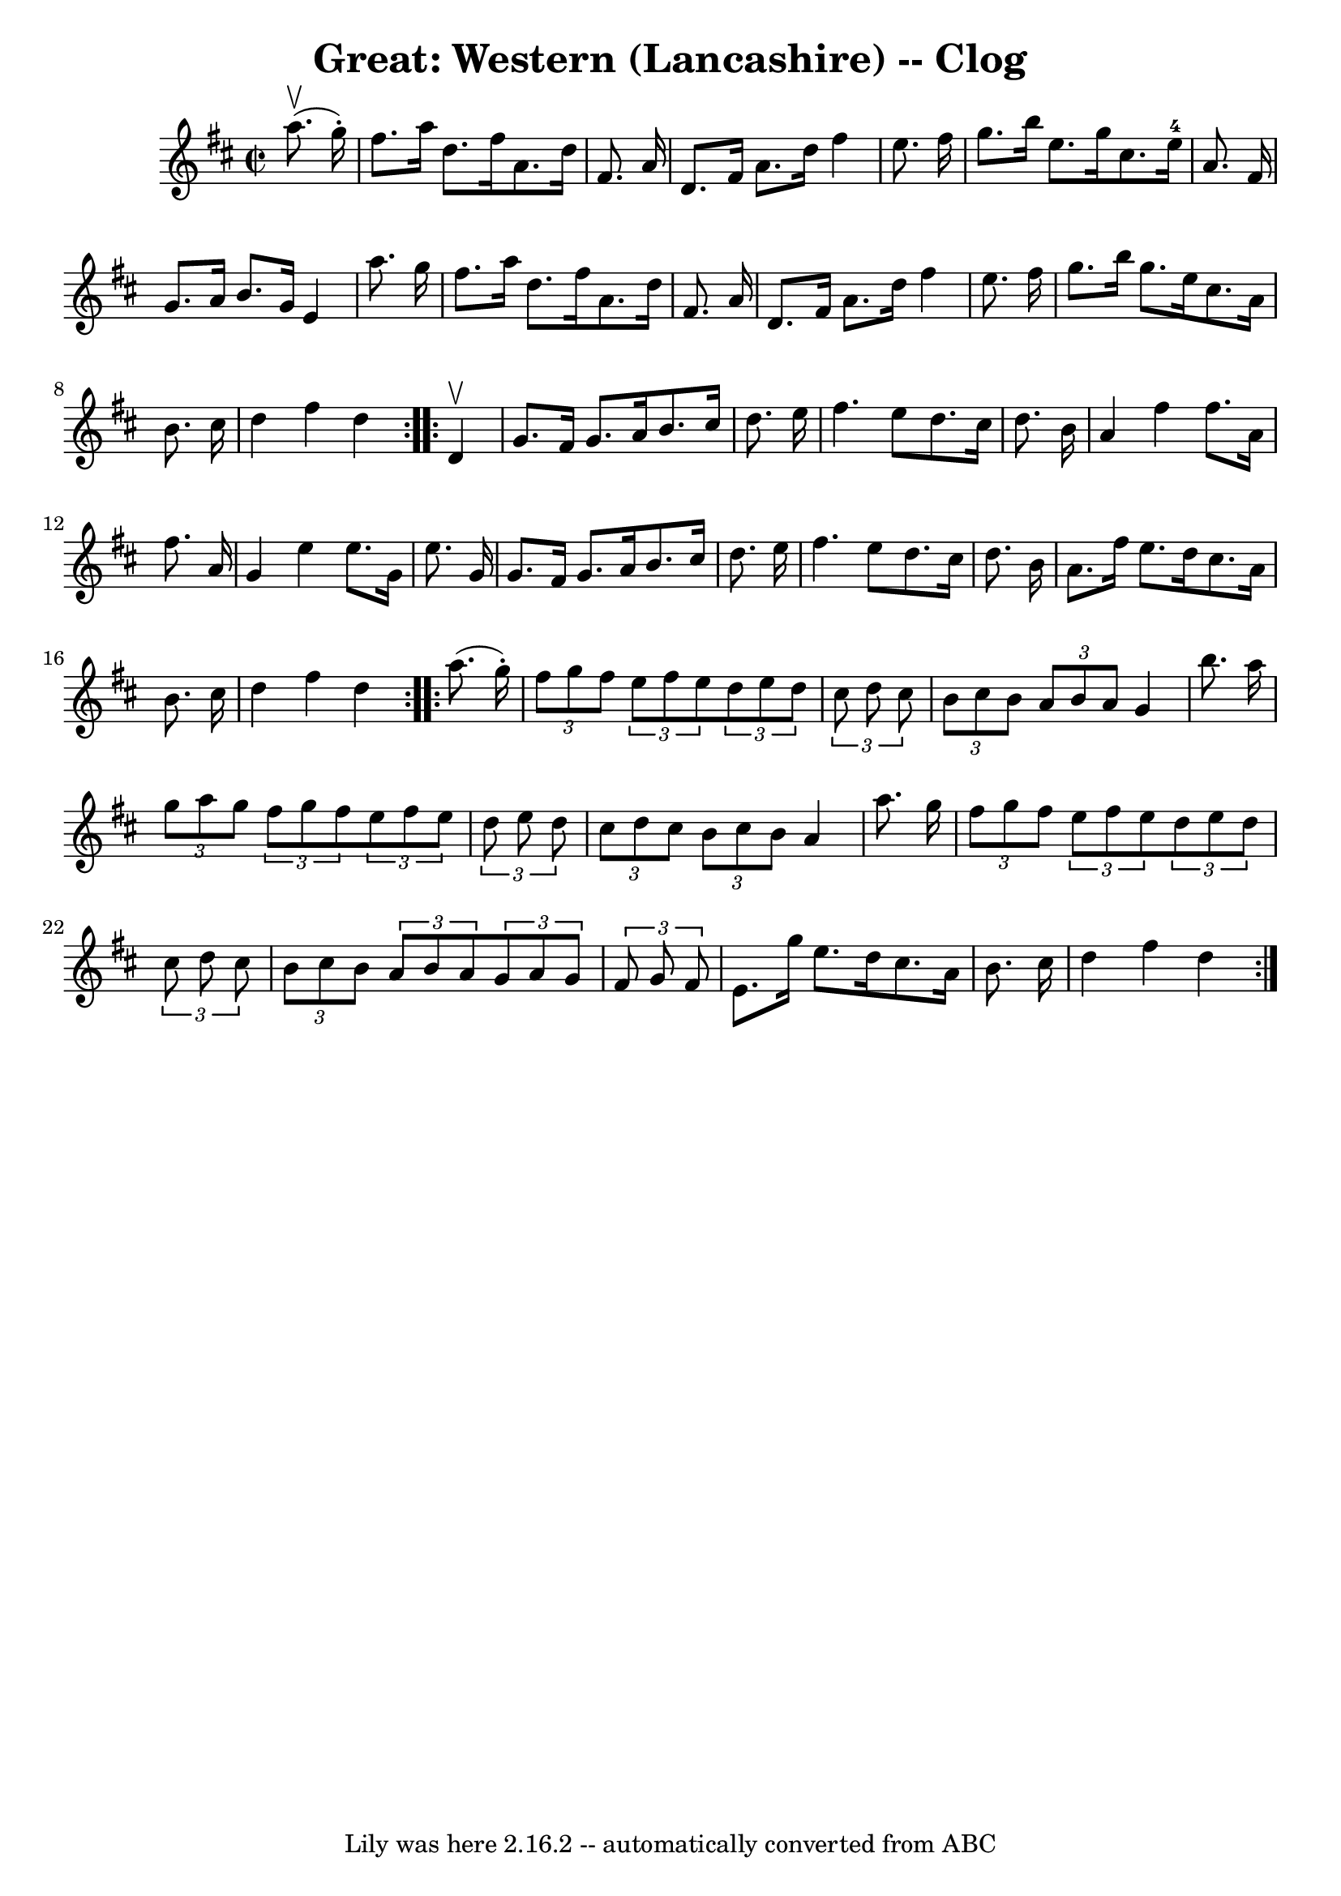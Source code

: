 \version "2.7.40"
\header {
	book = "Ryan's Mammoth Collection"
	crossRefNumber = "1"
	footnotes = ""
	tagline = "Lily was here 2.16.2 -- automatically converted from ABC"
	title = "Great: Western (Lancashire) -- Clog"
}
voicedefault =  {
\set Score.defaultBarType = "empty"

\repeat volta 2 {
\override Staff.TimeSignature #'style = #'C
 \time 2/2 \key d \major   a''8. ^\upbow(   g''16 -. -) \bar "|"   fis''8.    
a''16    d''8.    fis''16    a'8.    d''16    fis'8.    a'16  \bar "|"   d'8.   
 fis'16    a'8.    d''16    fis''4    e''8.    fis''16  \bar "|"   g''8.    
b''16    e''8.    g''16    cis''8.    e''16-4   a'8.    fis'16  \bar "|"   
g'8.    a'16    b'8.    g'16    e'4    a''8.    g''16  \bar "|"     fis''8.    
a''16    d''8.    fis''16    a'8.    d''16    fis'8.    a'16  \bar "|"   d'8.   
 fis'16    a'8.    d''16    fis''4    e''8.    fis''16  \bar "|"   g''8.    
b''16    g''8.    e''16    cis''8.    a'16    b'8.    cis''16  \bar "|"   d''4  
  fis''4    d''4  }     \repeat volta 2 {   d'4 ^\upbow \bar "|"   g'8.    
fis'16    g'8.    a'16    b'8.    cis''16    d''8.    e''16  \bar "|"   fis''4. 
   e''8    d''8.    cis''16    d''8.    b'16  \bar "|"   a'4    fis''4    
fis''8.    a'16    fis''8.    a'16  \bar "|"   g'4    e''4    e''8.    g'16    
e''8.    g'16  \bar "|"     g'8.    fis'16    g'8.    a'16    b'8.    cis''16   
 d''8.    e''16  \bar "|"   fis''4.    e''8    d''8.    cis''16    d''8.    
b'16  \bar "|"   a'8.    fis''16    e''8.    d''16    cis''8.    a'16    b'8.   
 cis''16  \bar "|"   d''4    fis''4    d''4  }     \repeat volta 2 {   a''8. (  
 g''16 -. -) \bar "|" \times 2/3 {   fis''8    g''8    fis''8  } \times 2/3 {   
e''8    fis''8    e''8  }   \times 2/3 {   d''8    e''8    d''8  } \times 2/3 { 
  cis''8    d''8    cis''8  } \bar "|" \times 2/3 {   b'8    cis''8    b'8  } 
\times 2/3 {   a'8    b'8    a'8  }   g'4    b''8.    a''16  \bar "|"     
\times 2/3 {   g''8    a''8    g''8  } \times 2/3 {   fis''8    g''8    fis''8  
}   \times 2/3 {   e''8    fis''8    e''8  } \times 2/3 {   d''8    e''8    
d''8  } \bar "|" \times 2/3 {   cis''8    d''8    cis''8  } \times 2/3 {   b'8  
  cis''8    b'8  }   a'4    a''8.    g''16  \bar "|"     \times 2/3 {   fis''8  
  g''8    fis''8  } \times 2/3 {   e''8    fis''8    e''8  } \times 2/3 {   
d''8    e''8    d''8  } \times 2/3 {   cis''8    d''8    cis''8  } \bar "|" 
\times 2/3 {   b'8    cis''8    b'8  } \times 2/3 {   a'8    b'8    a'8  } 
\times 2/3 {   g'8    a'8    g'8  } \times 2/3 {   fis'8    g'8    fis'8  } 
\bar "|"     e'8.    g''16    e''8.    d''16    cis''8.    a'16    b'8.    
cis''16  \bar "|"   d''4    fis''4    d''4  }   
}

\score{
    <<

	\context Staff="default"
	{
	    \voicedefault 
	}

    >>
	\layout {
	}
	\midi {}
}
